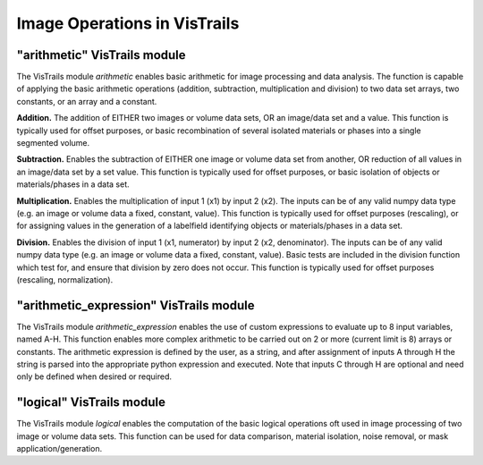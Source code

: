 Image Operations in VisTrails
-----------------------------

"arithmetic" VisTrails module
=============================
The VisTrails module `arithmetic` enables basic arithmetic for image processing
and data analysis. The function is capable of applying the basic arithmetic
operations (addition, subtraction, multiplication and division) to two data set
arrays, two constants, or an array and a constant.

**Addition.** The addition of EITHER two images or volume data sets, OR an
image/data set and a value. This function is typically used for offset purposes,
or basic recombination of several isolated materials or phases into a single
segmented volume.

**Subtraction.** Enables the subtraction of EITHER one image or volume data set
from another, OR reduction of all values in an image/data set by a set value.
This function is typically used for offset purposes, or basic isolation of
objects or materials/phases in a data set.

**Multiplication.** Enables the multiplication of input 1 (x1) by input 2 (x2).
The inputs can be of any valid numpy data type (e.g. an image or volume data a
fixed, constant, value). This function is typically used for offset purposes
(rescaling), or for assigning values in the generation of a labelfield identifying
objects or materials/phases in a data set.

**Division.** Enables the division of input 1 (x1, numerator) by input 2 (x2,
denominator). The inputs can be of any valid numpy data type (e.g. an image or
volume data a fixed, constant, value). Basic tests are included in the division
function which test for, and ensure that division by zero does not occur. This
function is typically used for offset purposes (rescaling, normalization).

"arithmetic_expression" VisTrails module
========================================
The VisTrails module `arithmetic_expression` enables the use of custom
expressions to evaluate up to 8 input variables, named A-H. This function
enables more complex arithmetic to be carried out on 2 or more (current limit
is 8) arrays or constants. The arithmetic expression is defined by the user, as
a string, and after assignment of inputs A through H the string is parsed into
the appropriate python expression and executed.  Note that inputs C through H
are optional and need only be defined when desired or required.

"logical" VisTrails module
==========================
The VisTrails module `logical` enables the computation of the basic logical
operations oft used in image processing of two image or volume  data sets. This
function can be used for data comparison, material isolation, noise removal,
or mask application/generation.
